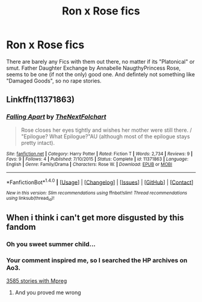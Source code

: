 #+TITLE: Ron x Rose fics

* Ron x Rose fics
:PROPERTIES:
:Author: Atomstern
:Score: 0
:DateUnix: 1509121411.0
:DateShort: 2017-Oct-27
:END:
There are barely any Fics with them out there, no matter if its "Platonical" or smut. Father Daughter Exchange by Annabelle NaugthyPrincess Rose, seems to be one (if not the only) good one. And defintely not something like "Damaged Goods", so no rape stories.


** Linkffn(11371863)
:PROPERTIES:
:Author: openthekey
:Score: 4
:DateUnix: 1509125495.0
:DateShort: 2017-Oct-27
:END:

*** [[http://www.fanfiction.net/s/11371863/1/][*/Falling Apart/*]] by [[https://www.fanfiction.net/u/2756519/TheNextFolchart][/TheNextFolchart/]]

#+begin_quote
  Rose closes her eyes tightly and wishes her mother were still there. / "Epilogue? What Epilogue?"AU (although most of the epilogue stays pretty intact).
#+end_quote

^{/Site/: [[http://www.fanfiction.net/][fanfiction.net]] *|* /Category/: Harry Potter *|* /Rated/: Fiction T *|* /Words/: 2,734 *|* /Reviews/: 9 *|* /Favs/: 9 *|* /Follows/: 4 *|* /Published/: 7/10/2015 *|* /Status/: Complete *|* /id/: 11371863 *|* /Language/: English *|* /Genre/: Family/Drama *|* /Characters/: Rose W. *|* /Download/: [[http://www.ff2ebook.com/old/ffn-bot/index.php?id=11371863&source=ff&filetype=epub][EPUB]] or [[http://www.ff2ebook.com/old/ffn-bot/index.php?id=11371863&source=ff&filetype=mobi][MOBI]]}

--------------

*FanfictionBot*^{1.4.0} *|* [[[https://github.com/tusing/reddit-ffn-bot/wiki/Usage][Usage]]] | [[[https://github.com/tusing/reddit-ffn-bot/wiki/Changelog][Changelog]]] | [[[https://github.com/tusing/reddit-ffn-bot/issues/][Issues]]] | [[[https://github.com/tusing/reddit-ffn-bot/][GitHub]]] | [[[https://www.reddit.com/message/compose?to=tusing][Contact]]]

^{/New in this version: Slim recommendations using/ ffnbot!slim! /Thread recommendations using/ linksub(thread_id)!}
:PROPERTIES:
:Author: FanfictionBot
:Score: 1
:DateUnix: 1509125524.0
:DateShort: 2017-Oct-27
:END:


** When i think i can't get more disgusted by this fandom
:PROPERTIES:
:Author: flingerdinger
:Score: 1
:DateUnix: 1509147962.0
:DateShort: 2017-Oct-28
:END:

*** Oh you sweet summer child...
:PROPERTIES:
:Author: Averant
:Score: 5
:DateUnix: 1509225384.0
:DateShort: 2017-Oct-29
:END:


*** Your comment inspired me, so I searched the HP archives on Ao3.

[[http://archiveofourown.org/works?utf8=%E2%9C%93&work_search%5Bsort_column%5D=revised_at&work_search%5Bother_tag_names%5D=&work_search%5Bquery%5D=mpreg&work_search%5Blanguage_id%5D=&work_search%5Bcomplete%5D=0&commit=Sort+and+Filter&tag_id=Harry+Potter+-+J*d*+K*d*+Rowling][3585 stories with Mpreg]]
:PROPERTIES:
:Author: T0lias
:Score: 2
:DateUnix: 1509248408.0
:DateShort: 2017-Oct-29
:END:

**** And you proved me wrong
:PROPERTIES:
:Author: flingerdinger
:Score: 3
:DateUnix: 1509250238.0
:DateShort: 2017-Oct-29
:END:
